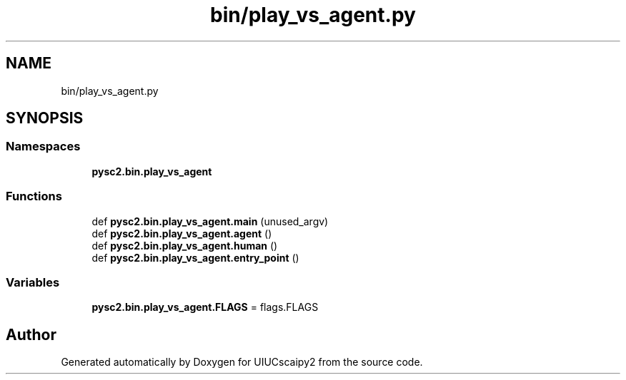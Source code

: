 .TH "bin/play_vs_agent.py" 3 "Fri Sep 28 2018" "UIUCscaipy2" \" -*- nroff -*-
.ad l
.nh
.SH NAME
bin/play_vs_agent.py
.SH SYNOPSIS
.br
.PP
.SS "Namespaces"

.in +1c
.ti -1c
.RI " \fBpysc2\&.bin\&.play_vs_agent\fP"
.br
.in -1c
.SS "Functions"

.in +1c
.ti -1c
.RI "def \fBpysc2\&.bin\&.play_vs_agent\&.main\fP (unused_argv)"
.br
.ti -1c
.RI "def \fBpysc2\&.bin\&.play_vs_agent\&.agent\fP ()"
.br
.ti -1c
.RI "def \fBpysc2\&.bin\&.play_vs_agent\&.human\fP ()"
.br
.ti -1c
.RI "def \fBpysc2\&.bin\&.play_vs_agent\&.entry_point\fP ()"
.br
.in -1c
.SS "Variables"

.in +1c
.ti -1c
.RI "\fBpysc2\&.bin\&.play_vs_agent\&.FLAGS\fP = flags\&.FLAGS"
.br
.in -1c
.SH "Author"
.PP 
Generated automatically by Doxygen for UIUCscaipy2 from the source code\&.
